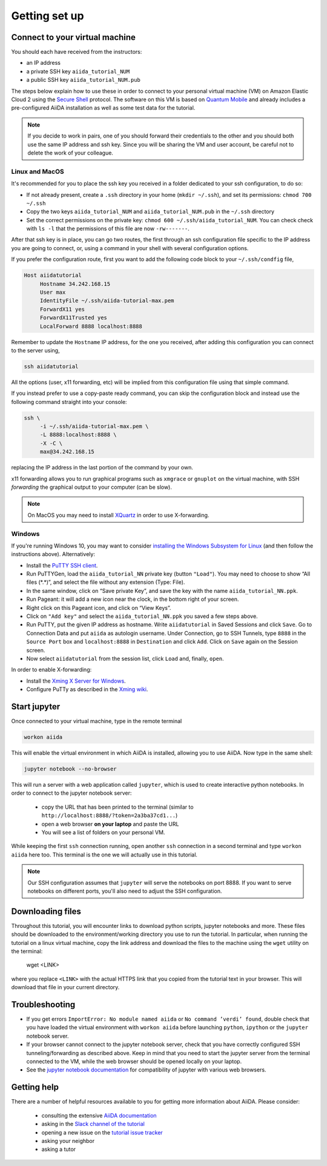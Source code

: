 Getting set up
==============

.. _connect:

Connect to your virtual machine
-------------------------------

You should each have received from the instructors:

-  an IP address
-  a private SSH key ``aiida_tutorial_NUM``
-  a public SSH key ``aiida_tutorial_NUM.pub``

The steps below explain how to use these in order to connect to your
personal virtual machine (VM) on Amazon Elastic Cloud 2
using the `Secure Shell <http://en.wikipedia.org/wiki/Secure_Shell>`_ protocol.
The software on this VM is based on `Quantum Mobile
<https://materialscloud.org/work/quantum-mobile>`_ and already includes a
pre-configured AiiDA installation as well as some test data for the tutorial.

.. note::

   If you decide to work in pairs, one of you should forward their credentials
   to the other and you should both use the same IP address and ssh key.
   Since you will be sharing the VM and user account, be careful not to delete
   the work of your colleague.

Linux and MacOS
~~~~~~~~~~~~~~~

It's recommended for you to place the ssh key you received in a folder
dedicated to your ssh configuration, to do so:

-  If not already present, create a ``.ssh`` directory in your home
   (``mkdir ~/.ssh``), and set its permissions: ``chmod 700 ~/.ssh``

-  Copy the two keys ``aiida_tutorial_NUM`` and ``aiida_tutorial_NUM.pub``
   in the ``~/.ssh`` directory

-  Set the correct permissions on the private key:
   ``chmod 600 ~/.ssh/aiida_tutorial_NUM``. You can check check with ``ls -l``
   that the permissions of this file are now ``-rw-------``.

After that ssh key is in place, you can go two routes, the first through an
ssh configuration file specific to the IP address you are going to connect, or,
using a command in your shell with several configuration options.

If you prefer the configuration route, first you want to add the following code
block to your ``~/.ssh/condfig`` file,

.. code::

     Host aiidatutorial
          Hostname 34.242.168.15
          User max
          IdentityFile ~/.ssh/aiida-tutorial-max.pem
          ForwardX11 yes
          ForwardX11Trusted yes
          LocalForward 8888 localhost:8888

Remember to update the ``Hostname`` IP address, for the one you received, after
adding this configuration you can connect to the server using,

.. code:: console

     ssh aiidatutorial

All the options (user, x11 forwarding, etc) will be implied from this
configuration file using that simple command.

If you instead prefer to use a copy-paste ready command, you can skip the
configuration block and instead use the following command straight into your
console:

.. code:: console

     ssh \
          -i ~/.ssh/aiida-tutorial-max.pem \
          -L 8888:localhost:8888 \
          -X -C \
          max@34.242.168.15

replacing the IP address in the last portion of the command by your own.

x11 forwarding allows you to run graphical programs such as ``xmgrace`` or
``gnuplot`` on the virtual machine, with SSH *forwarding* the graphical
output to your computer (can be slow).

.. note::

   On MacOS you may need to install `XQuartz <https://xquartz.macosforge.org/landing/>`_
   in order to use X-forwarding.

Windows
~~~~~~~

If you're running Windows 10, you may want to consider `installing the Windows Subsystem for Linux <https://docs.microsoft.com/en-us/windows/wsl/install-win10>`_ (and then follow the instructions above). Alternatively:

-  Install the `PuTTY SSH client <https://www.chiark.greenend.org.uk/~sgtatham/putty/latest.html>`_.

-  Run PuTTYGen, load the ``aiida_tutorial_NN`` private key (button
   ``"Load"``). You may need to choose to show “All files (\*.\*)”,
   and select the file without any extension (Type: File).

-  In the same window, click on “Save private Key”, and save the key
   with the name ``aiida_tutorial_NN.ppk``.

-  Run Pageant: it will add a new icon near the clock, in the bottom
   right of your screen.

-  Right click on this Pageant icon, and click on “View Keys”.

-  Click on ``"Add key"`` and select the ``aiida_tutorial_NN.ppk`` you
   saved a few steps above.

-  Run PuTTY, put the given IP address as hostname. Write
   ``aiidatutorial`` in Saved Sessions and click ``Save``. Go to
   Connection Data and put ``aiida`` as autologin username. Under
   Connection, go to SSH Tunnels, type ``8888`` in the
   ``Source Port`` box and ``localhost:8888`` in ``Destination`` and
   click ``Add``. Click on ``Save`` again on the Session screen.

-  Now select ``aiidatutorial`` from the session list, click ``Load``
   and, finally, ``open``.


In order to enable X-forwarding:

-  Install the `Xming X Server for Windows <http://sourceforge.net/projects/xming/>`_.

-  Configure PuTTy as described in the `Xming wiki <https://wiki.centos.org/HowTos/Xming>`_.

.. _setup_jupyter:

Start jupyter
-------------

Once connected to your virtual machine, type in the remote terminal

.. code:: console

     workon aiida

This will enable the virtual environment in which AiiDA is installed,
allowing you to use AiiDA. Now type in the same shell:

.. code:: console

     jupyter notebook --no-browser

This will run a server with a web application called ``jupyter``, which
is used to create interactive python notebooks.
In order to connect to the jupyter notebook server:

 - copy the URL that has been printed to the terminal (similar to ``http://localhost:8888/?token=2a3ba37cd1...``)
 - open a web browser **on your laptop** and paste the URL
 - You will see a list of folders on your personal VM.

While keeping the first ``ssh`` connection running, open another ``ssh``
connection in a second terminal and type ``workon aiida`` here too. This
terminal is the one we will actually use in this tutorial.

.. note::

   Our SSH configuration assumes that ``jupyter`` will serve the notebooks on port 8888.
   If you want to serve notebooks on different ports, you'll also need to adjust
   the SSH configuration.


.. _setup_downloading_files:

Downloading files
-----------------

Throughout this tutorial, you will encounter links to download python scripts, jupyter notebooks and more.
These files should be downloaded to the environment/working directory you use to run the tutorial.
In particular, when running the tutorial on a linux virtual machine, copy the link address and download the files to the machine using the ``wget`` utility on the terminal:

   wget <LINK>

where you replace ``<LINK>`` with the actual HTTPS link that you copied from the tutorial text in your browser.
This will download that file in your current directory.


Troubleshooting
---------------

-  If you get errors ``ImportError: No module named aiida`` or
   ``No command ’verdi’ found``, double check that you have loaded the
   virtual environment with ``workon aiida`` before launching ``python``,
   ``ipython`` or the ``jupyter`` notebook server.

-  If your browser cannot connect to the jupyter notebook server, check that
   you have correctly configured SSH tunneling/forwarding as described
   above. Keep in mind that you need to start the jupyter server from the
   terminal connected to the VM, while the web browser should be opened locally
   on your laptop.

-  See the `jupyter notebook documentation <https://jupyter-notebook.readthedocs.io/en/stable/notebook.html#browser-compatibility>`_ for compatibility of jupyter with various web browsers.

Getting help
------------

There are a number of helpful resources available to you for getting more information about AiiDA.
Please consider:

 * consulting the extensive `AiiDA documentation <https://aiida-core.readthedocs.io/en/latest/>`_
 * asking in the `Slack channel of the tutorial <https://aiidaworkflows2019.slack.com>`_
 * opening a new issue on the `tutorial issue tracker <https://github.com/aiidateam/aiida-tutorials/issues>`_
 * asking your neighbor
 * asking a tutor
